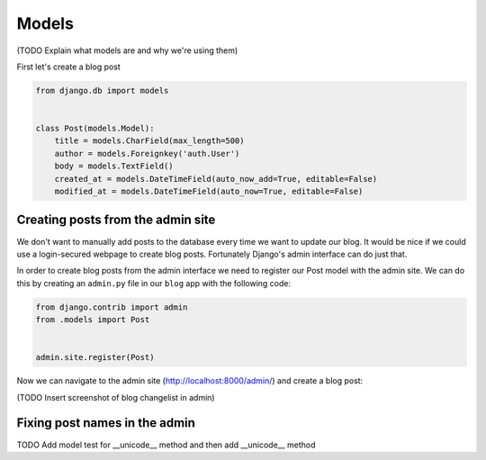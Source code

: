 Models
======

(TODO Explain what models are and why we're using them)

First let's create a blog post

.. code-block:: python

    from django.db import models


    class Post(models.Model):
        title = models.CharField(max_length=500)
        author = models.Foreignkey('auth.User')
        body = models.TextField()
        created_at = models.DateTimeField(auto_now_add=True, editable=False)
        modified_at = models.DateTimeField(auto_now=True, editable=False)


Creating posts from the admin site
----------------------------------

We don't want to manually add posts to the database every time we want to update our blog.  It would be nice if we could use a login-secured webpage to create blog posts.  Fortunately Django's admin interface can do just that.

In order to create blog posts from the admin interface we need to register our Post model with the admin site.  We can do this by creating an ``admin.py`` file in our ``blog`` app with the following code:


.. code-block:: python

    from django.contrib import admin
    from .models import Post


    admin.site.register(Post)

Now we can navigate to the admin site (http://localhost:8000/admin/) and create a blog post:

(TODO Insert screenshot of blog changelist in admin)


Fixing post names in the admin
------------------------------

TODO Add model test for __unicode__ method and then add __unicode__ method
